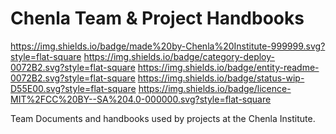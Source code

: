 #   -*- mode: org; fill-column: 60 -*-
#+STARTUP: showall

* Chenla Team & Project Handbooks
  :PROPERTIES:
  :CUSTOM_ID: 
  :Name:      /home/deerpig/proj/chenla/docs/README.org
  :Created:   2017-06-22T11:26@Prek Leap (11.642600N-104.919210W)
  :ID:        df5118fb-32a1-48fe-a30e-b4d25a6b24be
  :VER:       551377682.295071394
  :GEO:       48P-491193-1287029-15
  :BXID:      proj:DLD4-4535
  :Category:  deploy
  :Entity:    readme
  :Status:    wip 
  :Licence:   MIT/CC BY-SA 4.0
  :END:

[[https://img.shields.io/badge/made%20by-Chenla%20Institute-999999.svg?style=flat-square]]
[[https://img.shields.io/badge/category-deploy-0072B2.svg?style=flat-square]]
[[https://img.shields.io/badge/entity-readme-0072B2.svg?style=flat-square]]
[[https://img.shields.io/badge/status-wip-D55E00.svg?style=flat-square]]
[[https://img.shields.io/badge/licence-MIT%2FCC%20BY--SA%204.0-000000.svg?style=flat-square]]

Team Documents and handbooks used by projects at the Chenla Institute.
